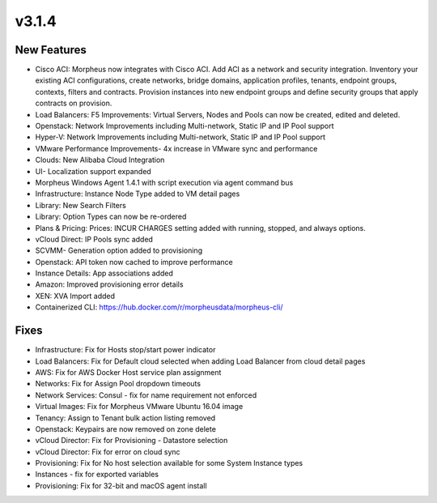 v3.1.4
======

New Features
------------

- Cisco ACI: Morpheus now integrates with Cisco ACI. Add ACI as a network and security integration. Inventory your existing ACI configurations, create networks, bridge domains, application profiles, tenants, endpoint groups, contexts, filters and contracts. Provision instances into new endpoint groups and define security groups that apply contracts on provision.
- Load Balancers: F5 Improvements: Virtual Servers, Nodes and Pools can now be created, edited and deleted.
- Openstack: Network Improvements including Multi-network, Static IP and IP Pool support
- Hyper-V: Network Improvements including Multi-network, Static IP and IP Pool support
- VMware Performance Improvements- 4x increase in VMware sync and performance
- Clouds: New Alibaba Cloud Integration
- UI- Localization support expanded
- Morpheus Windows Agent 1.4.1 with script execution via agent command bus
- Infrastructure: Instance Node Type added to VM detail pages
- Library: New Search Filters
- Library: Option Types can now be re-ordered
- Plans & Pricing: Prices: INCUR CHARGES setting added with running, stopped, and always options.
- vCloud Direct: IP Pools sync added
- SCVMM- Generation option added to provisioning
- Openstack: API token now cached to improve performance
- Instance Details: App associations added
- Amazon: Improved provisioning error details
- XEN: XVA Import added
- Containerized CLI: https://hub.docker.com/r/morpheusdata/morpheus-cli/

Fixes
-----

- Infrastructure: Fix for Hosts stop/start power indicator
- Load Balancers: Fix for Default cloud selected when adding Load Balancer from cloud detail pages
- AWS: Fix for AWS Docker Host service plan assignment
- Networks: Fix for Assign Pool dropdown timeouts
- Network Services: Consul - fix for name requirement not enforced
- Virtual Images: Fix for Morpheus VMware Ubuntu 16.04 image
- Tenancy: Assign to Tenant bulk action listing removed
- Openstack: Keypairs are now removed on zone delete
- vCloud Director: Fix for Provisioning - Datastore selection
- vCloud Director: Fix for error on cloud sync
- Provisioning: Fix for No host selection available for some System Instance types
- Instances - fix for exported variables
- Provisioning: Fix for 32-bit and macOS agent install
